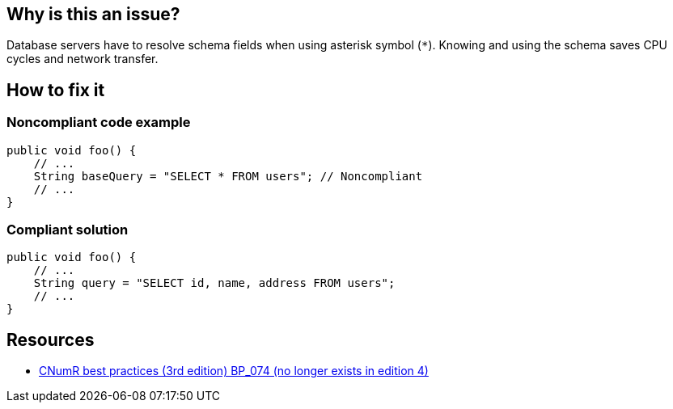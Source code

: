 :!sectids:

== Why is this an issue?


Database servers have to resolve schema fields when using asterisk symbol (`*`). Knowing and using the schema saves CPU cycles and network transfer.

== How to fix it
=== Noncompliant code example

```java
public void foo() {
    // ...
    String baseQuery = "SELECT * FROM users"; // Noncompliant
    // ...
}
```

=== Compliant solution

```java
public void foo() {
    // ...
    String query = "SELECT id, name, address FROM users";
    // ...
}
```

== Resources

- https://www.greenit.fr/2019/05/07/ecoconception-web-les-115-bonnes-pratiques-3eme-edition/[CNumR best practices (3rd edition) BP_074 (no longer exists in edition 4)]